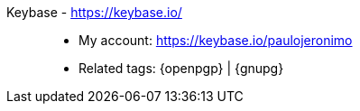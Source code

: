 [#keybase]#Keybase# - https://keybase.io/::
* My account: https://keybase.io/paulojeronimo
* Related tags: {openpgp} | {gnupg}
